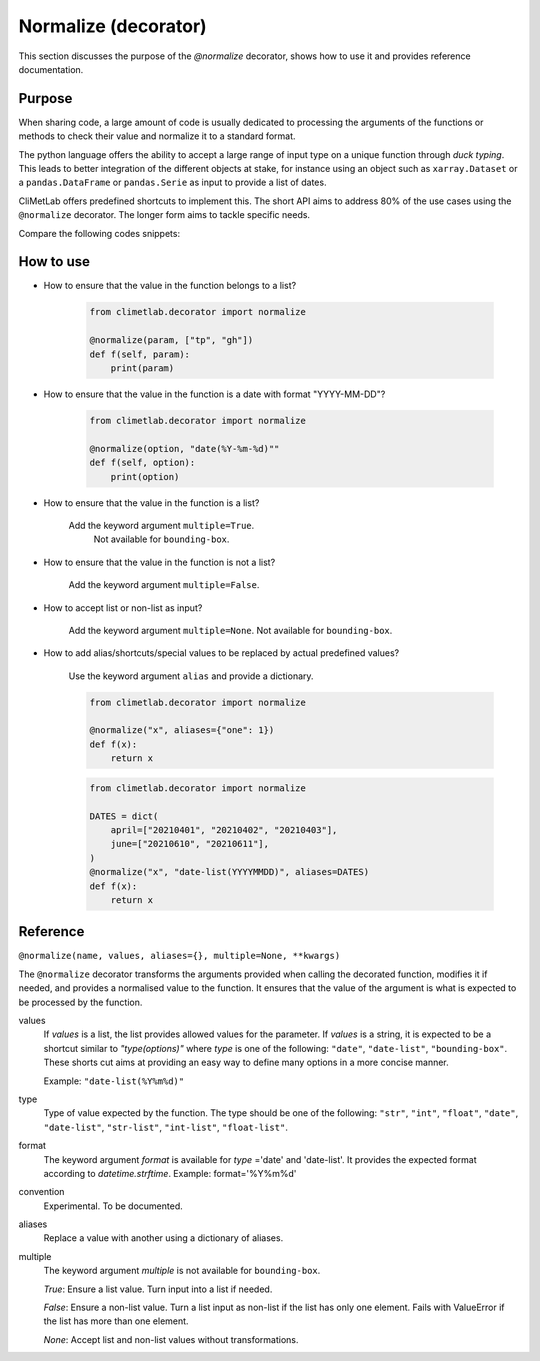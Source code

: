 .. _normalize:

Normalize (decorator)
=====================

This section discusses the purpose of the `@normalize` decorator,
shows how to use it and provides reference documentation.

Purpose
-------

When sharing code, a large amount of code is usually
dedicated to processing the arguments of the functions
or methods to check their value and normalize it to a
standard format.

The python language offers the ability to accept a large
range of input type on a unique function through `duck typing`.
This leads to better integration of the different objects
at stake, for instance using an object such as ``xarray.Dataset``
or a ``pandas.DataFrame`` or ``pandas.Serie`` as input
to provide a list of dates.


CliMetLab offers predefined shortcuts to
implement this. The short API aims to address 80% of
the use cases using the ``@normalize`` decorator.
The longer form aims to tackle specific needs.

Compare the following codes snippets:


.. dropdown:: Boilerplate code
    :open:

    Tedious and error-prone python code is needed to check
    and normalize the values of the function arguments given
    by the user.

    .. code-block:: python

        def __init__(self, date, option):
            if date is None:
              date = DEFAULT_DATE_LIST
            if isinstance(date, tuple):
               date = list(date)
            if not isinstance(date, list):
               date = [date]
            for d in date:
                check_date_is_sunday(d)
            if not option in VALID_OPTIONS:
                raise ValueError(f"option={option} invalid")
            (...)
            (more check and transformations)
            (...)
            do_stuff(date, option)


.. dropdown:: Using CliMetLab short form API
    :open:

    The decorator `@normalize` provides generic default behaviour
    to handle domain-specific arguments (for dates, meteorological and climate
    parameters, bounding boxes, etc.)

    .. code-block:: python

        from climetlab.decorator import normalize
        @normalize("date","date(%Y%m%d)")
        @normalize("option",["foo", "bar"])
        def __init__(self, date, option):
            do_suff(date, option)


.. _howto-normalizer:

How to use
----------

- How to ensure that the value in the function belongs to a list?

    .. code-block:: python

        from climetlab.decorator import normalize

        @normalize(param, ["tp", "gh"])
        def f(self, param):
            print(param)


- How to ensure that the value in the function is a date
  with format "YYYY-MM-DD"?

    .. code-block:: python

        from climetlab.decorator import normalize

        @normalize(option, "date(%Y-%m-%d)""
        def f(self, option):
            print(option)

- How to ensure that the value in the function is a list?

   Add the keyword argument ``multiple=True``.
    Not available for ``bounding-box``.

- How to ensure that the value in the function is not a list?

    Add the keyword argument ``multiple=False``.

- How to accept list or non-list as input?

    Add the keyword argument ``multiple=None``.
    Not available for ``bounding-box``.


- How to add alias/shortcuts/special values to be replaced by actual
  predefined values?

    Use the keyword argument ``alias`` and provide a dictionary.

    .. code-block:: python

        from climetlab.decorator import normalize

        @normalize("x", aliases={"one": 1})
        def f(x):
            return x
        
    .. code-block:: python

        from climetlab.decorator import normalize

        DATES = dict(
            april=["20210401", "20210402", "20210403"],
            june=["20210610", "20210611"],
        )
        @normalize("x", "date-list(YYYYMMDD)", aliases=DATES)
        def f(x):
            return x


Reference
---------

.. todo::

    This API is experimental, things may change.


``@normalize(name, values, aliases={}, multiple=None, **kwargs)``

The ``@normalize`` decorator transforms the arguments provided when calling
the decorated function, modifies it if needed, and provides a normalised
value to the function. It ensures that the value of the argument is what
is expected to be processed by the function.


values
    If `values` is a list, the list provides allowed values for the parameter.
    If `values` is a string, it is expected to be a shortcut similar to
    `"type(options)"` where `type` is one of the following: ``"date"``, ``"date-list"``,
    ``"bounding-box"``.
    These shorts cut aims at providing an easy way to define many options in
    a more concise manner.

    Example: ``"date-list(%Y%m%d)"``

type
    Type of value expected by the function. The type should be one of the
    following: ``"str"``, ``"int"``, ``"float"``, ``"date"``, ``"date-list"``,
    ``"str-list"``, ``"int-list"``, ``"float-list"``.


format
    The keyword argument `format`
    is available for `type`
    ='date' and
    'date-list'.
    It provides the expected format according to `datetime.strftime`.
    Example: format='%Y%m%d'

convention
    Experimental. To be documented.

aliases
    Replace a value with another using a dictionary of aliases.

multiple
    The keyword argument `multiple` is not available for ``bounding-box``.

    `True`: Ensure a list value. Turn input into a list if needed.

    `False`: Ensure a non-list value. Turn a list input as non-list if the
    list has only one element. Fails with ValueError if the list has more
    than one element.

    `None`: Accept list and non-list values without transformations.
